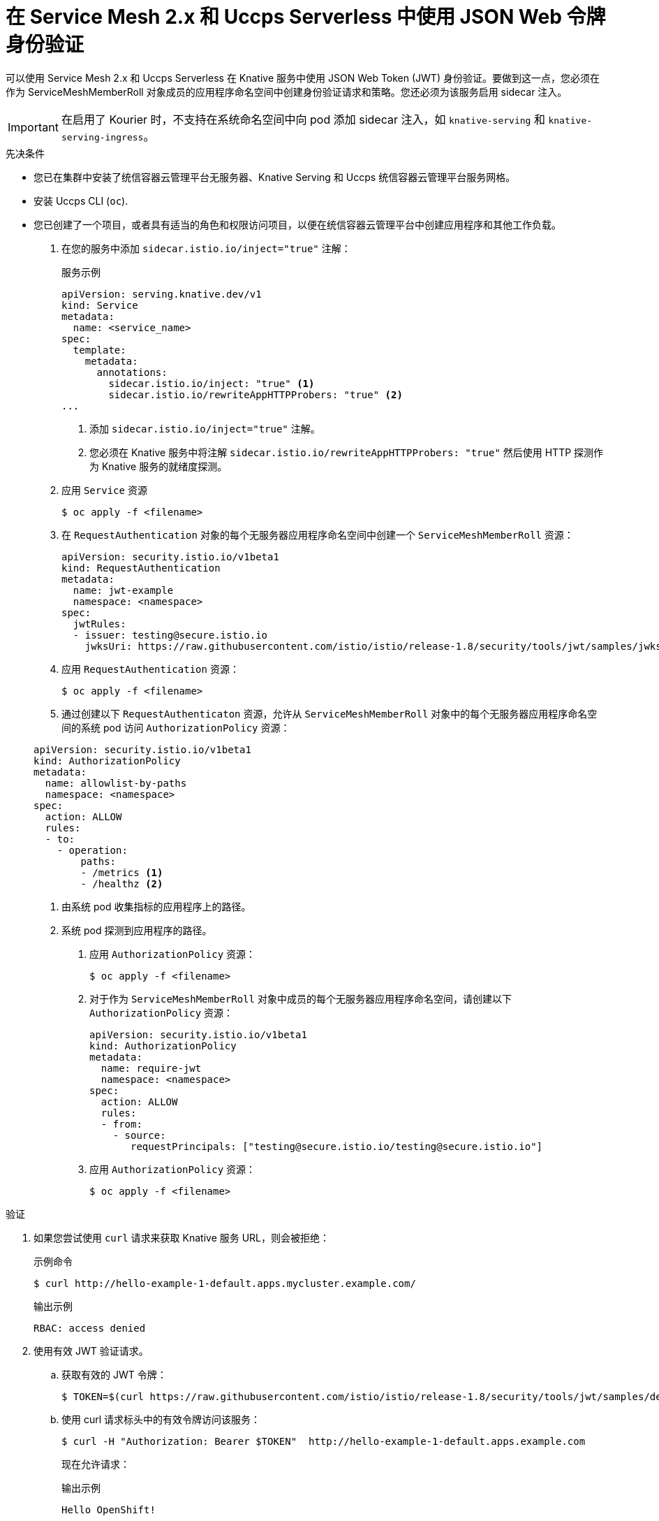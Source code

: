 // Module included in the following assemblies:
//
// * serverless/security/serverless-ossm-with-kourier-jwt.adoc

:_content-type: PROCEDURE
[id="serverless-ossm-v2x-jwt_{context}"]
= 在 Service Mesh 2.x 和 Uccps Serverless 中使用 JSON Web 令牌身份验证

可以使用 Service Mesh 2.x 和 Uccps Serverless 在 Knative 服务中使用 JSON Web Token (JWT) 身份验证。要做到这一点，您必须在作为 ServiceMeshMemberRoll 对象成员的应用程序命名空间中创建身份验证请求和策略。您还必须为该服务启用 sidecar 注入。

[IMPORTANT]
====
在启用了 Kourier 时，不支持在系统命名空间中向 pod 添加 sidecar 注入，如 `knative-serving` 和 `knative-serving-ingress`。
====

.先决条件

* 您已在集群中安装了统信容器云管理平台无服务器、Knative Serving 和 Uccps 统信容器云管理平台服务网格。
* 安装 Uccps CLI (`oc`).
* 您已创建了一个项目，或者具有适当的角色和权限访问项目，以便在统信容器云管理平台中创建应用程序和其他工作负载。

. 在您的服务中添加 `sidecar.istio.io/inject="true"` 注解：
+
.服务示例
[source,yaml]
----
apiVersion: serving.knative.dev/v1
kind: Service
metadata:
  name: <service_name>
spec:
  template:
    metadata:
      annotations:
        sidecar.istio.io/inject: "true" <1>
        sidecar.istio.io/rewriteAppHTTPProbers: "true" <2>
...
----
<1> 添加 `sidecar.istio.io/inject="true"` 注解。
<2> 您必须在 Knative 服务中将注解 `sidecar.istio.io/rewriteAppHTTPProbers: "true"` 然后使用 HTTP 探测作为 Knative 服务的就绪度探测。

. 应用 `Service` 资源
+
[source,terminal]
----
$ oc apply -f <filename>
----

. 在 `RequestAuthentication` 对象的每个无服务器应用程序命名空间中创建一个 `ServiceMeshMemberRoll` 资源：
+
[source,yaml]
----
apiVersion: security.istio.io/v1beta1
kind: RequestAuthentication
metadata:
  name: jwt-example
  namespace: <namespace>
spec:
  jwtRules:
  - issuer: testing@secure.istio.io
    jwksUri: https://raw.githubusercontent.com/istio/istio/release-1.8/security/tools/jwt/samples/jwks.json
----

. 应用 `RequestAuthentication` 资源：
+
[source,terminal]
----
$ oc apply -f <filename>
----

. 通过创建以下 `RequestAuthenticaton` 资源，允许从 `ServiceMeshMemberRoll` 对象中的每个无服务器应用程序命名空间的系统 pod 访问 `AuthorizationPolicy` 资源：


+
[source,yaml]
----
apiVersion: security.istio.io/v1beta1
kind: AuthorizationPolicy
metadata:
  name: allowlist-by-paths
  namespace: <namespace>
spec:
  action: ALLOW
  rules:
  - to:
    - operation:
        paths:
        - /metrics <1>
        - /healthz <2>
----
<1> 由系统 pod 收集指标的应用程序上的路径。
<2> 系统 pod 探测到应用程序的路径。

. 应用 `AuthorizationPolicy` 资源：
+
[source,terminal]
----
$ oc apply -f <filename>
----

. 对于作为 `ServiceMeshMemberRoll` 对象中成员的每个无服务器应用程序命名空间，请创建以下 `AuthorizationPolicy` 资源：
+
[source,yaml]
----
apiVersion: security.istio.io/v1beta1
kind: AuthorizationPolicy
metadata:
  name: require-jwt
  namespace: <namespace>
spec:
  action: ALLOW
  rules:
  - from:
    - source:
       requestPrincipals: ["testing@secure.istio.io/testing@secure.istio.io"]
----

. 应用 `AuthorizationPolicy` 资源：
+
[source,terminal]
----
$ oc apply -f <filename>
----

.验证

. 如果您尝试使用 `curl` 请求来获取 Knative 服务 URL，则会被拒绝：
+
.示例命令
[source,terminal]
----
$ curl http://hello-example-1-default.apps.mycluster.example.com/
----
+
.输出示例
[source,terminal]
----
RBAC: access denied
----

. 使用有效 JWT 验证请求。
.. 获取有效的 JWT 令牌：
+
[source,terminal]
----
$ TOKEN=$(curl https://raw.githubusercontent.com/istio/istio/release-1.8/security/tools/jwt/samples/demo.jwt -s) && echo "$TOKEN" | cut -d '.' -f2 - | base64 --decode -
----
.. 使用 curl 请求标头中的有效令牌访问该服务：
+
[source,terminal]
----
$ curl -H "Authorization: Bearer $TOKEN"  http://hello-example-1-default.apps.example.com
----
+
现在允许请求：
+
.输出示例
[source,terminal]
----
Hello OpenShift!
----

